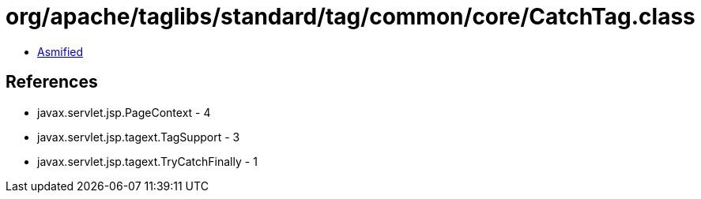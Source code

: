 = org/apache/taglibs/standard/tag/common/core/CatchTag.class

 - link:CatchTag-asmified.java[Asmified]

== References

 - javax.servlet.jsp.PageContext - 4
 - javax.servlet.jsp.tagext.TagSupport - 3
 - javax.servlet.jsp.tagext.TryCatchFinally - 1
